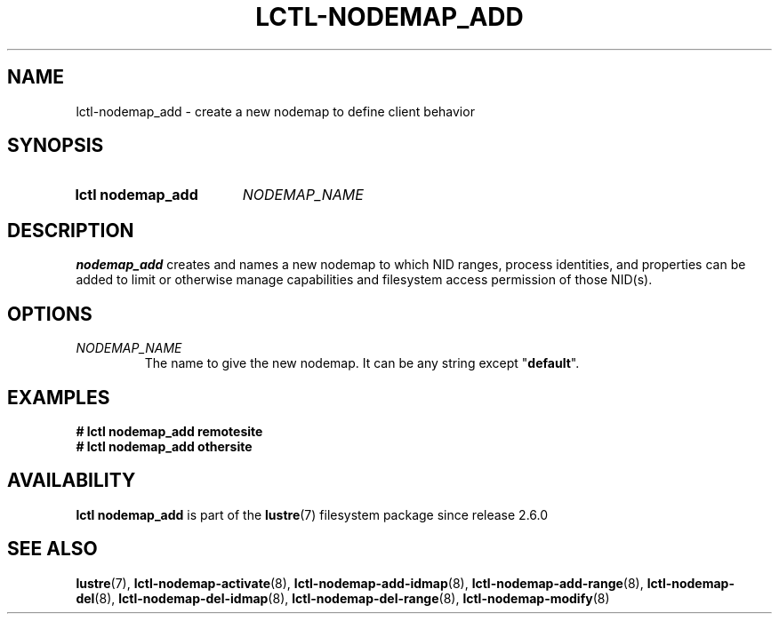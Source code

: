.TH LCTL-NODEMAP_ADD 8 2024-08-14 Lustre "Lustre Configuration Utilities"
.SH NAME
lctl-nodemap_add \- create a new nodemap to define client behavior
.SH SYNOPSIS
.SY "lctl nodemap_add"
.I NODEMAP_NAME
.YS
.SH DESCRIPTION
.B nodemap_add
creates and names a new nodemap to which NID ranges, process identities,
and properties can be added to limit or otherwise manage capabilities
and filesystem access permission of those NID(s).
.SH OPTIONS
.TP
.I NODEMAP_NAME
The name to give the new nodemap. It can be any string except
.RB \(dq default \(dq.
.SH EXAMPLES
.EX
.B # lctl nodemap_add remotesite
.B # lctl nodemap_add othersite
.EE
.SH AVAILABILITY
.B lctl nodemap_add
is part of the
.BR lustre (7)
filesystem package since release 2.6.0
.\" Added in commit v2_5_53_0-13-gae295503f5
.SH SEE ALSO
.BR lustre (7),
.BR lctl-nodemap-activate (8),
.BR lctl-nodemap-add-idmap (8),
.BR lctl-nodemap-add-range (8),
.BR lctl-nodemap-del (8),
.BR lctl-nodemap-del-idmap (8),
.BR lctl-nodemap-del-range (8),
.BR lctl-nodemap-modify (8)
